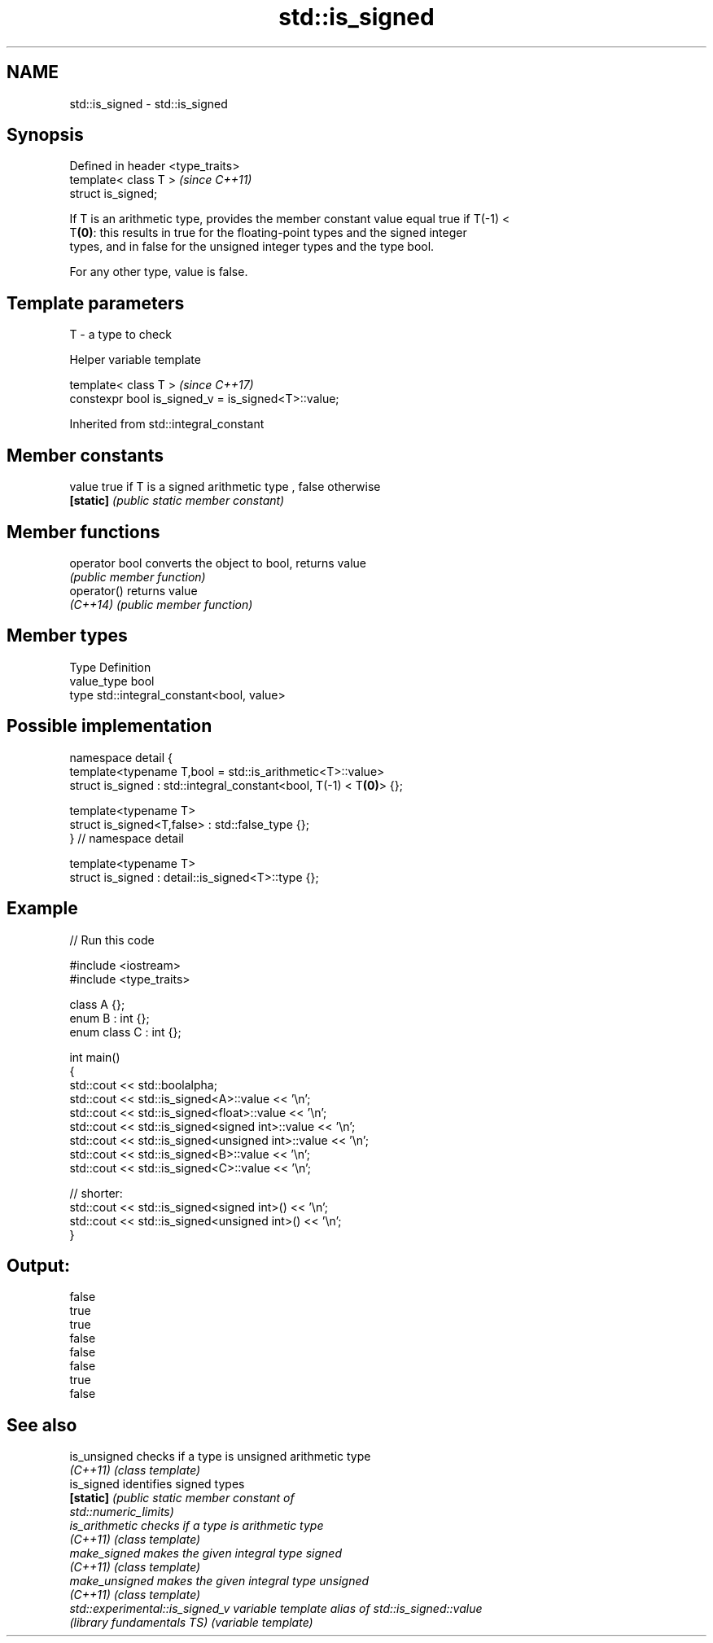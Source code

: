 .TH std::is_signed 3 "Nov 16 2016" "2.1 | http://cppreference.com" "C++ Standard Libary"
.SH NAME
std::is_signed \- std::is_signed

.SH Synopsis
   Defined in header <type_traits>
   template< class T >              \fI(since C++11)\fP
   struct is_signed;

   If T is an arithmetic type, provides the member constant value equal true if T(-1) <
   T\fB(0)\fP: this results in true for the floating-point types and the signed integer
   types, and in false for the unsigned integer types and the type bool.

   For any other type, value is false.

.SH Template parameters

   T - a type to check

   Helper variable template

   template< class T >                                \fI(since C++17)\fP
   constexpr bool is_signed_v = is_signed<T>::value;

Inherited from std::integral_constant

.SH Member constants

   value    true if T is a signed arithmetic type , false otherwise
   \fB[static]\fP \fI(public static member constant)\fP

.SH Member functions

   operator bool converts the object to bool, returns value
                 \fI(public member function)\fP
   operator()    returns value
   \fI(C++14)\fP       \fI(public member function)\fP

.SH Member types

   Type       Definition
   value_type bool
   type       std::integral_constant<bool, value>

.SH Possible implementation

   namespace detail {
   template<typename T,bool = std::is_arithmetic<T>::value>
   struct is_signed : std::integral_constant<bool, T(-1) < T\fB(0)\fP> {};

   template<typename T>
   struct is_signed<T,false> : std::false_type {};
   } // namespace detail

   template<typename T>
   struct is_signed : detail::is_signed<T>::type {};

.SH Example

   
// Run this code

 #include <iostream>
 #include <type_traits>

 class A {};
 enum B : int {};
 enum class C : int {};

 int main()
 {
     std::cout << std::boolalpha;
     std::cout << std::is_signed<A>::value << '\\n';
     std::cout << std::is_signed<float>::value << '\\n';
     std::cout << std::is_signed<signed int>::value << '\\n';
     std::cout << std::is_signed<unsigned int>::value << '\\n';
     std::cout << std::is_signed<B>::value << '\\n';
     std::cout << std::is_signed<C>::value << '\\n';

     // shorter:
     std::cout << std::is_signed<signed int>() << '\\n';
     std::cout << std::is_signed<unsigned int>() << '\\n';
 }

.SH Output:

 false
 true
 true
 false
 false
 false
 true
 false

.SH See also

   is_unsigned                    checks if a type is unsigned arithmetic type
   \fI(C++11)\fP                        \fI(class template)\fP
   is_signed                      identifies signed types
   \fB[static]\fP                       \fI\fI(public static member\fP constant of\fP
                                  std::numeric_limits)
   is_arithmetic                  checks if a type is arithmetic type
   \fI(C++11)\fP                        \fI(class template)\fP
   make_signed                    makes the given integral type signed
   \fI(C++11)\fP                        \fI(class template)\fP
   make_unsigned                  makes the given integral type unsigned
   \fI(C++11)\fP                        \fI(class template)\fP
   std::experimental::is_signed_v variable template alias of std::is_signed::value
   (library fundamentals TS)      (variable template)
